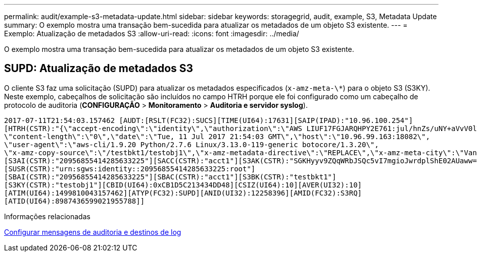 ---
permalink: audit/example-s3-metadata-update.html 
sidebar: sidebar 
keywords: storagegrid, audit, example, S3, Metadata Update 
summary: O exemplo mostra uma transação bem-sucedida para atualizar os metadados de um objeto S3 existente. 
---
= Exemplo: Atualização de metadados S3
:allow-uri-read: 
:icons: font
:imagesdir: ../media/


[role="lead"]
O exemplo mostra uma transação bem-sucedida para atualizar os metadados de um objeto S3 existente.



== SUPD: Atualização de metadados S3

O cliente S3 faz uma solicitação (SUPD) para atualizar os metadados especificados (`x-amz-meta-\*`) para o objeto S3 (S3KY). Neste exemplo, cabeçalhos de solicitação são incluídos no campo HTRH porque ele foi configurado como um cabeçalho de protocolo de auditoria (**CONFIGURAÇÃO** > **Monitoramento** > **Auditoria e servidor syslog**).

[listing]
----
2017-07-11T21:54:03.157462 [AUDT:[RSLT(FC32):SUCS][TIME(UI64):17631][SAIP(IPAD):"10.96.100.254"]
[HTRH(CSTR):"{\"accept-encoding\":\"identity\",\"authorization\":\"AWS LIUF17FGJARQHPY2E761:jul/hnZs/uNY+aVvV0lTSYhEGts=\",
\"content-length\":\"0\",\"date\":\"Tue, 11 Jul 2017 21:54:03 GMT\",\"host\":\"10.96.99.163:18082\",
\"user-agent\":\"aws-cli/1.9.20 Python/2.7.6 Linux/3.13.0-119-generic botocore/1.3.20\",
\"x-amz-copy-source\":\"/testbkt1/testobj1\",\"x-amz-metadata-directive\":\"REPLACE\",\"x-amz-meta-city\":\"Vancouver\"}"]
[S3AI(CSTR):"20956855414285633225"][SACC(CSTR):"acct1"][S3AK(CSTR):"SGKHyyv9ZQqWRbJSQc5vI7mgioJwrdplShE02AUaww=="]
[SUSR(CSTR):"urn:sgws:identity::20956855414285633225:root"]
[SBAI(CSTR):"20956855414285633225"][SBAC(CSTR):"acct1"][S3BK(CSTR):"testbkt1"]
[S3KY(CSTR):"testobj1"][CBID(UI64):0xCB1D5C213434DD48][CSIZ(UI64):10][AVER(UI32):10]
[ATIM(UI64):1499810043157462][ATYP(FC32):SUPD][ANID(UI32):12258396][AMID(FC32):S3RQ]
[ATID(UI64):8987436599021955788]]
----
.Informações relacionadas
xref:../monitor/configure-audit-messages.adoc[Configurar mensagens de auditoria e destinos de log]
